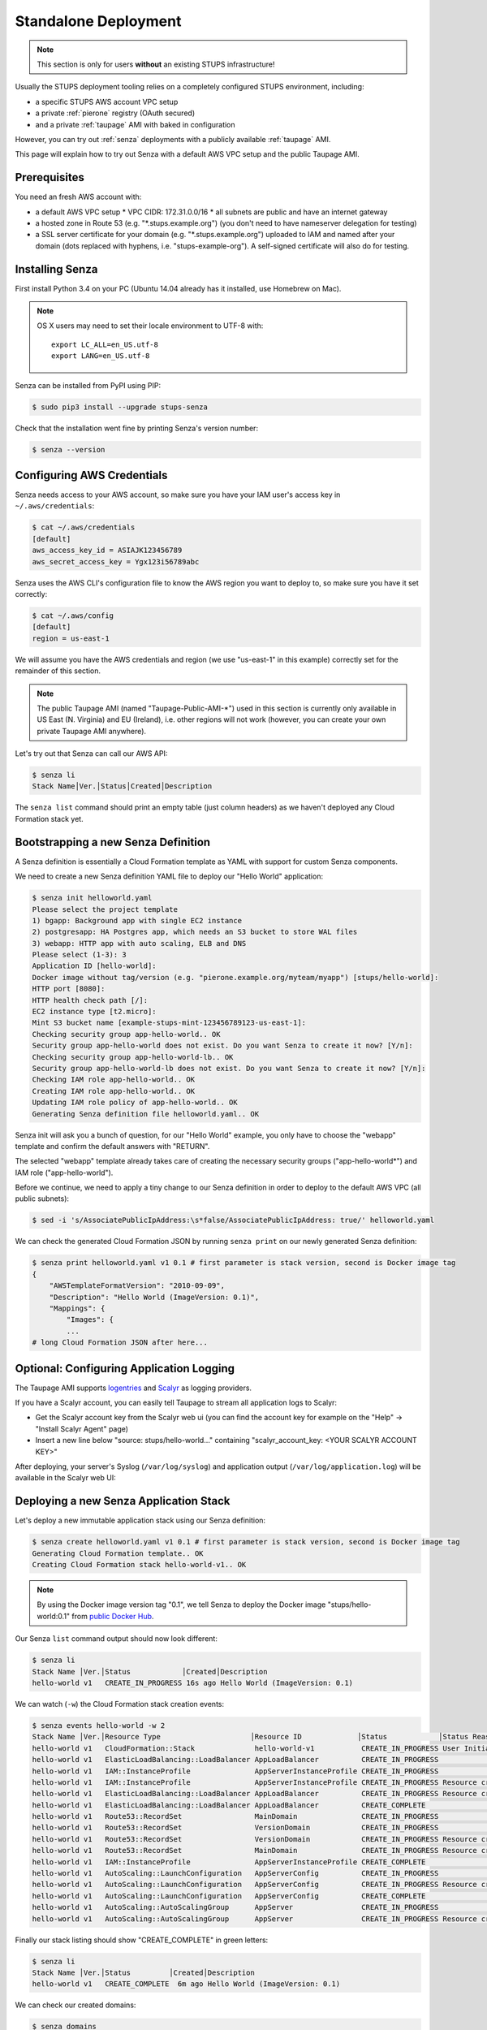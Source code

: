 .. _standalone-deployment:

=====================
Standalone Deployment
=====================

.. Note::

   This section is only for users **without** an existing STUPS infrastructure!

Usually the STUPS deployment tooling relies on a completely configured STUPS environment, including:

* a specific STUPS AWS account VPC setup
* a private :ref:`pierone` registry (OAuth secured)
* and a private :ref:`taupage` AMI with baked in configuration

However, you can try out :ref:`senza` deployments with a publicly available :ref:`taupage` AMI.

This page will explain how to try out Senza with a default AWS VPC setup and the public Taupage AMI.


Prerequisites
=============

You need an fresh AWS account with:

* a default AWS VPC setup
  * VPC CIDR: 172.31.0.0/16
  * all subnets are public and have an internet gateway
* a hosted zone in Route 53 (e.g. "\*.stups.example.org") (you don't need to have nameserver delegation for testing)
* a SSL server certificate for your domain (e.g. "\*.stups.example.org") uploaded to IAM and named after your domain (dots replaced with hyphens, i.e. "stups-example-org"). A self-signed certificate will also do for testing.

Installing Senza
================

First install Python 3.4 on your PC (Ubuntu 14.04 already has it installed, use Homebrew on Mac).

.. Note::

    OS X users may need to set their locale environment to UTF-8 with::

        export LC_ALL=en_US.utf-8
        export LANG=en_US.utf-8

Senza can be installed from PyPI using PIP:

.. code-block:: bash

    $ sudo pip3 install --upgrade stups-senza

Check that the installation went fine by printing Senza's version number:

.. code-block:: bash

    $ senza --version

Configuring AWS Credentials
===========================

Senza needs access to your AWS account, so make sure you have your IAM user's access key in ``~/.aws/credentials``:

.. code-block:: bash

    $ cat ~/.aws/credentials
    [default]
    aws_access_key_id = ASIAJK123456789
    aws_secret_access_key = Ygx123i56789abc

Senza uses the AWS CLI's configuration file to know the AWS region you want to deploy to, so make sure you have it set correctly:

.. code-block:: bash

    $ cat ~/.aws/config
    [default]
    region = us-east-1

We will assume you have the AWS credentials and region (we use "us-east-1" in this example) correctly set for the remainder of this section.

.. Note::

    The public Taupage AMI (named "Taupage-Public-AMI-*") used in this section is currently only available in US East (N. Virginia) and EU (Ireland),
    i.e. other regions will not work (however, you can create your own private Taupage AMI anywhere).

Let's try out that Senza can call our AWS API:

.. code-block:: bash

    $ senza li
    Stack Name│Ver.│Status│Created│Description

The ``senza list`` command should print an empty table (just column headers) as we haven't deployed any Cloud Formation stack yet.


Bootstrapping a new Senza Definition
====================================

A Senza definition is essentially a Cloud Formation template as YAML with support for custom Senza components.

We need to create a new Senza definition YAML file to deploy our "Hello World" application:

.. code-block:: bash

    $ senza init helloworld.yaml
    Please select the project template
    1) bgapp: Background app with single EC2 instance
    2) postgresapp: HA Postgres app, which needs an S3 bucket to store WAL files
    3) webapp: HTTP app with auto scaling, ELB and DNS
    Please select (1-3): 3
    Application ID [hello-world]:
    Docker image without tag/version (e.g. "pierone.example.org/myteam/myapp") [stups/hello-world]:
    HTTP port [8080]:
    HTTP health check path [/]:
    EC2 instance type [t2.micro]:
    Mint S3 bucket name [example-stups-mint-123456789123-us-east-1]:
    Checking security group app-hello-world.. OK
    Security group app-hello-world does not exist. Do you want Senza to create it now? [Y/n]:
    Checking security group app-hello-world-lb.. OK
    Security group app-hello-world-lb does not exist. Do you want Senza to create it now? [Y/n]:
    Checking IAM role app-hello-world.. OK
    Creating IAM role app-hello-world.. OK
    Updating IAM role policy of app-hello-world.. OK
    Generating Senza definition file helloworld.yaml.. OK


Senza init will ask you a bunch of question, for our "Hello World" example, you only have to choose the "webapp" template and confirm the default answers with "RETURN".

The selected "webapp" template already takes care of creating the necessary security groups ("app-hello-world*") and IAM role ("app-hello-world").

Before we continue, we need to apply a tiny change to our Senza definition in order to deploy to the default AWS VPC (all public subnets):

.. code-block:: bash

    $ sed -i 's/AssociatePublicIpAddress:\s*false/AssociatePublicIpAddress: true/' helloworld.yaml

We can check the generated Cloud Formation JSON by running ``senza print`` on our newly generated Senza definition:

.. code-block:: bash

    $ senza print helloworld.yaml v1 0.1 # first parameter is stack version, second is Docker image tag
    {
        "AWSTemplateFormatVersion": "2010-09-09",
        "Description": "Hello World (ImageVersion: 0.1)",
        "Mappings": {
            "Images": {
            ...
    # long Cloud Formation JSON after here...


Optional: Configuring Application Logging
=========================================

The Taupage AMI supports logentries_ and Scalyr_ as logging providers.

If you have a Scalyr account, you can easily tell Taupage to stream all application logs to Scalyr:

* Get the Scalyr account key from the Scalyr web ui (you can find the account key for example on the "Help" -> "Install Scalyr Agent" page)
* Insert a new line below "source: stups/hello-world..." containing "scalyr_account_key: <YOUR SCALYR ACCOUNT KEY>"

After deploying, your server's Syslog (``/var/log/syslog``) and application output (``/var/log/application.log``) will be available in the Scalyr web UI:

.. image:: images/scalyr-hello-world-syslog.png



Deploying a new Senza Application Stack
=======================================

Let's deploy a new immutable application stack using our Senza definition:

.. code-block:: bash

    $ senza create helloworld.yaml v1 0.1 # first parameter is stack version, second is Docker image tag
    Generating Cloud Formation template.. OK
    Creating Cloud Formation stack hello-world-v1.. OK

.. Note::

    By using the Docker image version tag "0.1", we tell Senza to deploy the Docker image "stups/hello-world:0.1"
    from `public Docker Hub`_.

Our Senza ``list`` command output should now look different:

.. code-block:: bash

    $ senza li
    Stack Name │Ver.│Status            │Created│Description
    hello-world v1   CREATE_IN_PROGRESS 16s ago Hello World (ImageVersion: 0.1)


We can watch (``-w``) the Cloud Formation stack creation events:

.. code-block:: bash

    $ senza events hello-world -w 2
    Stack Name │Ver.│Resource Type                     │Resource ID             │Status            │Status Reason              │Event Time
    hello-world v1   CloudFormation::Stack              hello-world-v1           CREATE_IN_PROGRESS User Initiated                  2m ago
    hello-world v1   ElasticLoadBalancing::LoadBalancer AppLoadBalancer          CREATE_IN_PROGRESS                                 2m ago
    hello-world v1   IAM::InstanceProfile               AppServerInstanceProfile CREATE_IN_PROGRESS                                 2m ago
    hello-world v1   IAM::InstanceProfile               AppServerInstanceProfile CREATE_IN_PROGRESS Resource creation Initiated     2m ago
    hello-world v1   ElasticLoadBalancing::LoadBalancer AppLoadBalancer          CREATE_IN_PROGRESS Resource creation Initiated     2m ago
    hello-world v1   ElasticLoadBalancing::LoadBalancer AppLoadBalancer          CREATE_COMPLETE                                    2m ago
    hello-world v1   Route53::RecordSet                 MainDomain               CREATE_IN_PROGRESS                                 2m ago
    hello-world v1   Route53::RecordSet                 VersionDomain            CREATE_IN_PROGRESS                                 2m ago
    hello-world v1   Route53::RecordSet                 VersionDomain            CREATE_IN_PROGRESS Resource creation Initiated     2m ago
    hello-world v1   Route53::RecordSet                 MainDomain               CREATE_IN_PROGRESS Resource creation Initiated     2m ago
    hello-world v1   IAM::InstanceProfile               AppServerInstanceProfile CREATE_COMPLETE                                   13s ago
    hello-world v1   AutoScaling::LaunchConfiguration   AppServerConfig          CREATE_IN_PROGRESS                                11s ago
    hello-world v1   AutoScaling::LaunchConfiguration   AppServerConfig          CREATE_IN_PROGRESS Resource creation Initiated    10s ago
    hello-world v1   AutoScaling::LaunchConfiguration   AppServerConfig          CREATE_COMPLETE                                    9s ago
    hello-world v1   AutoScaling::AutoScalingGroup      AppServer                CREATE_IN_PROGRESS                                 6s ago
    hello-world v1   AutoScaling::AutoScalingGroup      AppServer                CREATE_IN_PROGRESS Resource creation Initiated     5s ago

Finally our stack listing should show "CREATE_COMPLETE" in green letters:

.. code-block:: bash

    $ senza li
    Stack Name │Ver.│Status         │Created│Description
    hello-world v1   CREATE_COMPLETE  6m ago Hello World (ImageVersion: 0.1)

We can check our created domains:

.. code-block:: bash

    $ senza domains
    Stack Name │Ver.│Resource ID  │Domain                          │Weight│Type │Value                                             │Create Time
    hello-world v1   VersionDomain hello-world-v1.stups.example.org        CNAME hello-world-v1-7873266.us-east-1.elb.amazonaws.com      4m ago
    hello-world v1   MainDomain    hello-world.stups.example.org    0      CNAME hello-world-v1-7873266.us-east-1.elb.amazonaws.com      4m ago

Checking that our new "Hello World" application was successfully deployed and is responding:

.. code-block:: bash

    $ curl https://hello-world-v1.stups.example.org/
    "Hello World!"


If you just created a hosted zone without nameserver delegation and your SSL cert is only self-signed, we can still check our application
by using the ELB domain name and ignoring CA validation (``--insecure``):

.. code-block:: bash

    $ curl --insecure https://hello-world-v1-7873266.us-east-1.elb.amazonaws.com/
    "Hello World!"

As soon as we are happy with our new version, we can route traffic via the main domain:

.. code-block:: bash

    $ senza traffic hello-world v1 100
    Calculating new weights.. OK
    Stack Name │Version│Identifier    │Old Weight%│Delta│Compensation│New Weight%│Current
    hello-world v1      hello-world-v1         0.0 100.0                    100.0 <
    Setting weights for hello-world.stups.example.org... OK

After the usual DNS propagation delays, we should be able to have our "Hello World" application running on the main domain:

.. code-block:: bash

    $ curl https://hello-world.stups.example.org/
    "Hello World!"

That's all for now!


.. _public Docker Hub: https://registry.hub.docker.com/u/stups/hello-world/
.. _logentries: https://logentries.com/
.. _Scalyr: https://www.scalyr.com/
